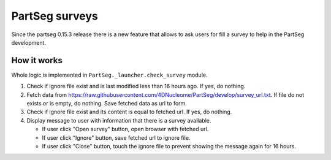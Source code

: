 PartSeg surveys
===============

Since the partseg 0.15.3 release there is a new feature that allows
to ask users for fill a survey to help in the PartSeg development.

How it works
------------

Whole logic is implemented in ``PartSeg._launcher.check_survey`` module.

.. image:: images/survey.png
   :width: 600
   :alt: Survey message

1. Check if ignore file exist and is last modified less than 16 hours ago. If yes, do nothing.
2. Fetch data from https://raw.githubusercontent.com/4DNucleome/PartSeg/develop/survey_url.txt.
   If file do not exists or is empty, do nothing.
   Save fetched data as url to form.
3. Check if ignore file exist and its content is equal to fetched url. If yes, do nothing.
4. Display message to user with information that there is a survey available.

   * If user click "Open survey" button, open browser with fetched url.
   * If user click "Ignore" button, save fetched url to ignore file.
   * If user click "Close" button, touch the ignore file to prevent showing the message again for 16 hours.

.. graphvix::

    digraph G {
        "Check if ignore file exist and is last modified less than 16 hours ago" -> "Fetch data from https://raw.githubusercontent.com/4DNucleome/PartSeg/develop/survey_url.txt"
        "Fetch data from https://raw.githubusercontent.com/4DNucleome/PartSeg/develop/survey_url.txt" -> "Check if ignore file exist and its content is equal to fetched url"
        "Check if ignore file exist and its content is equal to fetched url" -> "Display message to user with information that there is a survey available"
        "Display message to user with information that there is a survey available" -> "If user click 'Open survey' button, open browser with fetched url"
        "Display message to user with information that there is a survey available" -> "If user click 'Ignore' button, save fetched url to ignore file"
        "Display message to user with information that there is a survey available" -> "If user click 'Close' button, touch the ignore file to prevent showing the message again for 16 hours"
    }


.. graphviz::

   digraph foo {
      "bar" -> "baz";
   }
